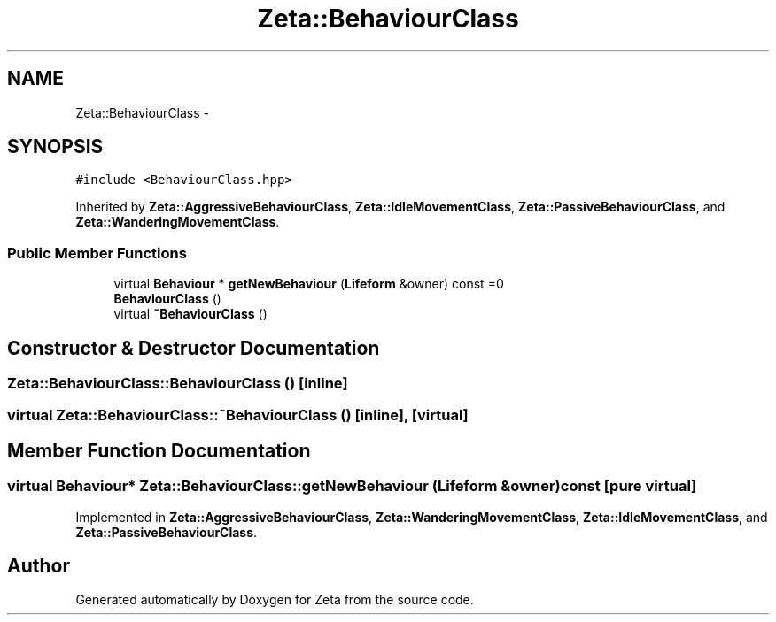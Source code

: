 .TH "Zeta::BehaviourClass" 3 "Wed Feb 10 2016" "Zeta" \" -*- nroff -*-
.ad l
.nh
.SH NAME
Zeta::BehaviourClass \- 
.SH SYNOPSIS
.br
.PP
.PP
\fC#include <BehaviourClass\&.hpp>\fP
.PP
Inherited by \fBZeta::AggressiveBehaviourClass\fP, \fBZeta::IdleMovementClass\fP, \fBZeta::PassiveBehaviourClass\fP, and \fBZeta::WanderingMovementClass\fP\&.
.SS "Public Member Functions"

.in +1c
.ti -1c
.RI "virtual \fBBehaviour\fP * \fBgetNewBehaviour\fP (\fBLifeform\fP &owner) const =0"
.br
.ti -1c
.RI "\fBBehaviourClass\fP ()"
.br
.ti -1c
.RI "virtual \fB~BehaviourClass\fP ()"
.br
.in -1c
.SH "Constructor & Destructor Documentation"
.PP 
.SS "Zeta::BehaviourClass::BehaviourClass ()\fC [inline]\fP"

.SS "virtual Zeta::BehaviourClass::~BehaviourClass ()\fC [inline]\fP, \fC [virtual]\fP"

.SH "Member Function Documentation"
.PP 
.SS "virtual \fBBehaviour\fP* Zeta::BehaviourClass::getNewBehaviour (\fBLifeform\fP &owner) const\fC [pure virtual]\fP"

.PP
Implemented in \fBZeta::AggressiveBehaviourClass\fP, \fBZeta::WanderingMovementClass\fP, \fBZeta::IdleMovementClass\fP, and \fBZeta::PassiveBehaviourClass\fP\&.

.SH "Author"
.PP 
Generated automatically by Doxygen for Zeta from the source code\&.

